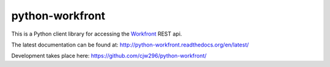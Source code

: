 ================
python-workfront
================

This is a Python client library for accessing the `Workfront`__ REST api.

__ https://www.workfront.com

The latest documentation can be found at:
http://python-workfront.readthedocs.org/en/latest/

Development takes place here:
https://github.com/cjw296/python-workfront/


